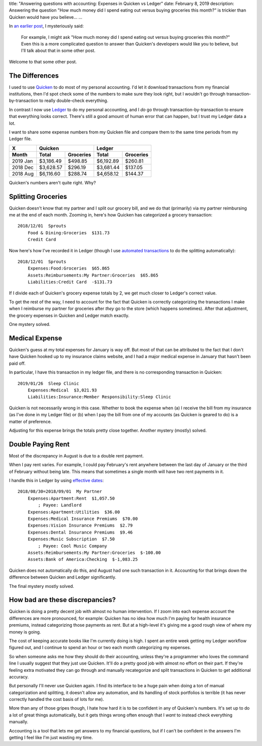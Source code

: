 title: "Answering questions with accounting: Expenses in Quicken vs Ledger"
date: February 8, 2019
description: Answering the question "How much money did I spend eating out versus buying groceries this month?" is trickier than Quicken would have you believe…
...

In `an earlier post </posts/accounting-reimbursements.htm>`__, I mysteriously said:

    For example, I might ask "How much money did I spend eating out versus buying groceries this month?" Even this is a more complicated question to answer than Quicken's developers would like you to believe, but I'll talk about that in some other post.

Welcome to that some other post.

The Differences
---------------

I used to use `Quicken <https://www.quicken.com/>`__ to do most of my personal accounting. I'd let it download transactions from my financial institutions, then I'd spot check some of the numbers to make sure they look right, but I wouldn't go through transaction-by-transaction to really double-check everything.

In contrast I now use `Ledger <https://www.ledger-cli.org/>`__ to do my personal accounting, and I *do* go through transaction-by-transaction to ensure that everything looks correct. There's still a good amount of human error that can happen, but I trust my Ledger data a lot.

I want to share some expense numbers from my Quicken file and compare them to the same time periods from my Ledger file.

========  =========  =========  =========  =========
    X            Quicken               Ledger
--------  --------------------  --------------------
Month     Total      Groceries  Total      Groceries
========  =========  =========  =========  =========
2019 Jan  $3,186.49  $498.85    $6,192.89  $260.81
2018 Dec  $3,628.57  $296.19    $3,681.44  $137.05
2018 Aug  $6,116.60  $288.74    $4,658.12  $144.37
========  =========  =========  =========  =========

Quicken's numbers aren't quite right. Why?

Splitting Groceries
-------------------

Quicken doesn't know that my partner and I split our grocery bill, and we do that (primarily) via my partner reimbursing me at the end of each month. Zooming in, here's how Quicken has categorized a grocery transaction:

::

    2018/12/01  Sprouts
        Food & Dining:Groceries  $131.73
        Credit Card

Now here's how I've recorded it in Ledger (though I use `automated transactions <https://www.ledger-cli.org/3.0/doc/ledger3.html#Automated-Transactions>`__ to do the splitting automatically):

::

    2018/12/01  Sprouts
        Expenses:Food:Groceries  $65.865
        Assets:Reimbursements:My Partner:Groceries  $65.865
        Liabilities:Credit Card  -$131.73

If I divide each of Quicken's grocery expense totals by 2, we get much closer to Ledger's correct value.

To get the rest of the way, I need to account for the fact that Quicken is correctly categorizing the transactions I make when I reimburse my partner for groceries after *they* go to the store (which happens sometimes). After that adjustment, the grocery expenses in Quicken and Ledger match exactly.

One mystery solved.

Medical Expense
---------------

Quicken's guess at my total expenses for January is way off. But most of that can be attributed to the fact that I don't have Quicken hooked up to my insurance claims website, and I had a major medical expense in January that hasn't been paid off.

In particular, I have this transaction in my ledger file, and there is no corresponding transaction in Quicken:

::

    2019/01/26  Sleep Clinic
        Expenses:Medical  $3,021.93
        Liabilities:Insurance:Member Responsibility:Sleep Clinic

Quicken is not necessarily wrong in this case. Whether to book the expense when (a) I receive the bill from my insurance (as I've done in my Ledger file) or (b) when I pay the bill from one of my accounts (as Quicken is geared to do) is a matter of preference.

Adjusting for this expense brings the totals pretty close together. Another mystery (mostly) solved.

Double Paying Rent
------------------

Most of the discrepancy in August is due to a double rent payment.

When I pay rent varies. For example, I could pay February's rent anywhere between the last day of January or the third of February without being late. This means that sometimes a single month will have two rent payments in it.

I handle this in Ledger by using `effective dates <https://www.ledger-cli.org/3.0/doc/ledger3.html#Effective-Dates>`__:

::

    2018/08/30=2018/09/01  My Partner
        Expenses:Apartment:Rent  $1,057.50
            ; Payee: Landlord
        Expenses:Apartment:Utilities  $36.00
        Expenses:Medical Insurance Premiums  $70.00
        Expenses:Vision Insurance Premiums  $2.79
        Expenses:Dental Insurance Premiums  $9.46
        Expenses:Music Subscription  $7.50
            ; Payee: Cool Music Company
        Assets:Reimbursements:My Partner:Groceries  $-100.00
        Assets:Bank of America:Checking  $-1,083.25

Quicken does not automatically do this, and August had one such transaction in it. Accounting for that brings down the difference between Quicken and Ledger significantly.

The final mystery mostly solved.

How bad are these discrepancies?
--------------------------------

Quicken is doing a pretty decent job with almost no human intervention. If I zoom into each expense account the differences are more pronounced, for example: Quicken has no idea how much I'm paying for health insurance premiums, instead categorizing those payments as rent. But at a high-level it's giving me a good rough view of where my money is going.

The cost of keeping accurate books like I'm currently doing is high. I spent an entire week getting my Ledger workflow figured out, and I continue to spend an hour or two each month categorizing my expenses.

So when someone asks me how they should do their accounting, unless they're a programmer who loves the command line I usually suggest that they just use Quicken. It'll do a pretty good job with almost no effort on their part. If they're feeling extra motivated they can go through and manually recategorize and split transactions in Quicken to get additional accuracy.

But personally I'll never use Quicken again. I find its interface to be a huge pain when doing a ton of manual categorization and splitting, it doesn't allow any automation, and its handling of stock portfolios is terrible (it has never correctly handled the cost basis of lots for me).

More than any of those gripes though, I hate how hard it is to be confident in any of Quicken's numbers. It's set up to do a lot of great things automatically, but it gets things wrong often enough that I *want* to instead check everything manually.

Accounting is a tool that lets me get answers to my financial questions, but if I can't be confident in the answers I'm getting I feel like I'm just wasting my time.
